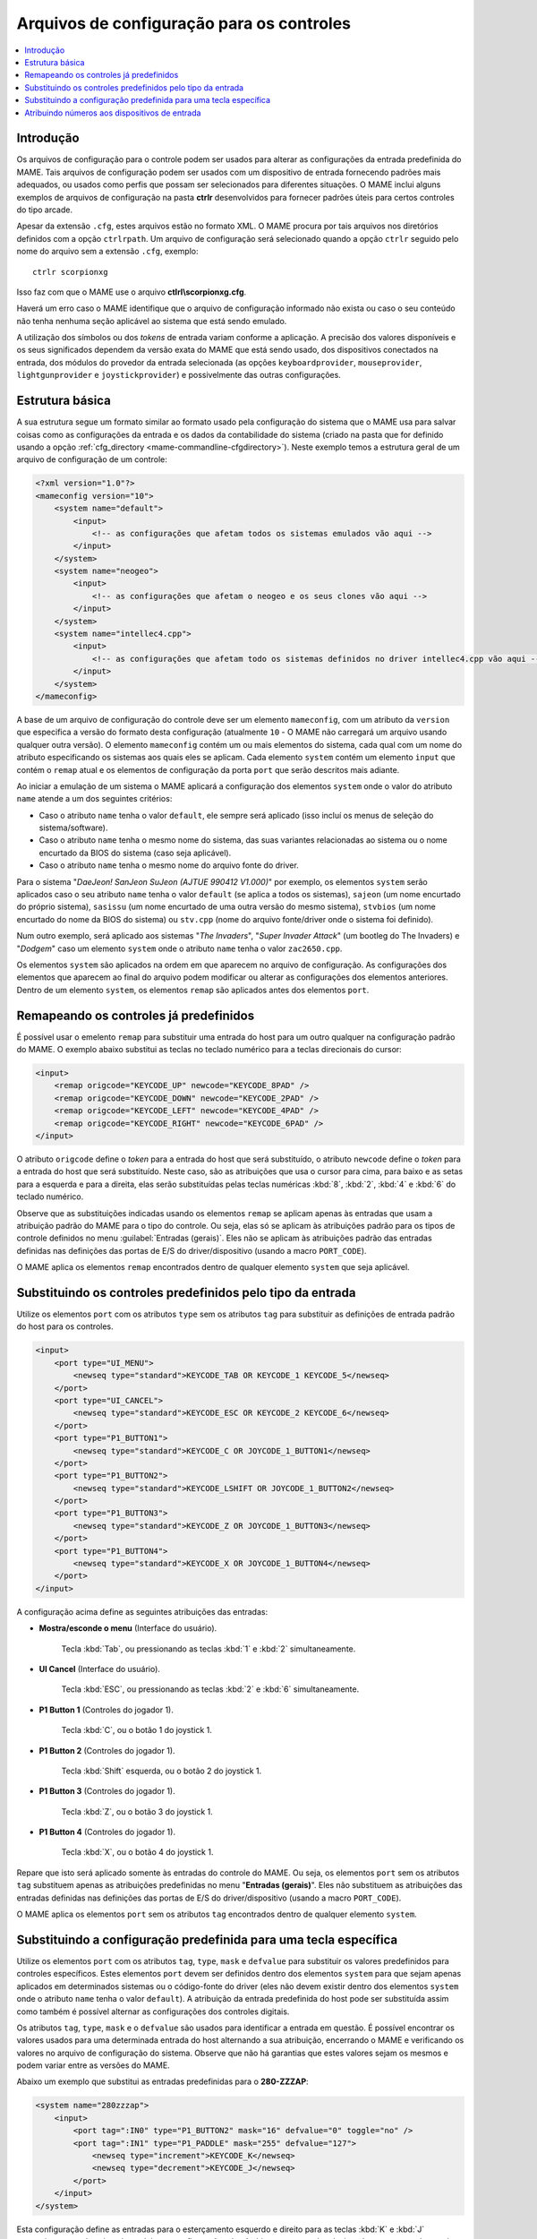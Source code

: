 .. raw:: latex

	\clearpage


.. _ctrlrcfg:

Arquivos de configuração para os controles
==========================================

.. contents:: :local:

.. _ctrlrcfg-intro:

Introdução
----------

Os arquivos de configuração para o controle podem ser usados para
alterar as configurações da entrada predefinida do MAME. Tais arquivos
de configuração podem ser usados com um dispositivo de entrada
fornecendo padrões mais adequados, ou usados como perfis que possam ser
selecionados para diferentes situações. O MAME inclui alguns exemplos de
arquivos de configuração na pasta **ctrlr** desenvolvidos para fornecer
padrões úteis para certos controles do tipo arcade.

Apesar da extensão ``.cfg``, estes arquivos estão no formato XML. O MAME
procura por tais arquivos nos diretórios definidos com a opção
``ctrlrpath``. Um arquivo de configuração será selecionado quando a
opção ``ctrlr`` seguido pelo nome do arquivo sem a extensão
``.cfg``, exemplo::

	ctrlr scorpionxg

Isso faz com que o MAME use o arquivo **ctlrl\\scorpionxg.cfg**.

Haverá um erro caso o MAME identifique que o arquivo de configuração
informado não exista ou caso o seu conteúdo não tenha nenhuma seção
aplicável ao sistema que está sendo emulado.

A utilização dos símbolos ou dos *tokens* de entrada variam conforme a
aplicação. A precisão dos valores disponíveis e os seus significados
dependem da versão exata do MAME que está sendo usado, dos dispositivos
conectados na entrada, dos módulos do provedor da entrada selecionada
(as opções ``keyboardprovider``, ``mouseprovider``, ``lightgunprovider``
e ``joystickprovider``) e possivelmente das outras configurações.


.. raw:: latex

	\clearpage


.. _ctrlrcfg-structure:

Estrutura básica
----------------

A sua estrutura segue um formato similar ao formato usado pela
configuração do sistema que o MAME usa para salvar coisas como as
configurações da entrada e os dados da contabilidade do sistema (criado
na pasta que for definido usando a opção
:ref:`cfg_directory <mame-commandline-cfgdirectory>`). Neste exemplo
temos a estrutura geral de um arquivo de configuração de um controle:

.. code-block:: XML

    <?xml version="1.0"?>
    <mameconfig version="10">
        <system name="default">
            <input>
                <!-- as configurações que afetam todos os sistemas emulados vão aqui -->
            </input>
        </system>
        <system name="neogeo">
            <input>
                <!-- as configurações que afetam o neogeo e os seus clones vão aqui -->
            </input>
        </system>
        <system name="intellec4.cpp">
            <input>
                <!-- as configurações que afetam todo os sistemas definidos no driver intellec4.cpp vão aqui -->
            </input>
        </system>
    </mameconfig>

A base de um arquivo de configuração do controle deve ser um elemento
``mameconfig``, com um atributo da ``version`` que especifica a versão do
formato desta configuração (atualmente ``10`` - O MAME não carregará um
arquivo usando qualquer outra versão). O elemento ``mameconfig`` contém
um ou mais elementos do sistema, cada qual com um nome do atributo
especificando os sistemas aos quais eles se aplicam. Cada elemento
``system`` contém um elemento ``input`` que contém o ``remap`` atual e os
elementos de configuração da porta ``port`` que serão descritos mais
adiante.

Ao iniciar a emulação de um sistema o MAME aplicará a configuração dos
elementos ``system`` onde o valor do atributo ``name`` atende a um dos
seguintes critérios:

* Caso o atributo ``name`` tenha o valor ``default``, ele sempre será
  aplicado (isso incluí os menus de seleção do sistema/software).
* Caso o atributo ``name`` tenha o mesmo nome do sistema, das suas
  variantes relacionadas ao sistema ou o nome encurtado da BIOS do
  sistema (caso seja aplicável).
* Caso o atributo ``name`` tenha o mesmo nome do arquivo fonte do
  driver.

Para o sistema "*DaeJeon! SanJeon SuJeon (AJTUE 990412 V1.000)*" por
exemplo, os elementos ``system`` serão aplicados caso o seu atributo
``name`` tenha o valor ``default`` (se aplica a todos os sistemas),
``sajeon`` (um nome encurtado do próprio sistema), ``sasissu`` (um nome
encurtado de uma outra versão do mesmo sistema), ``stvbios`` (um nome
encurtado do nome da BIOS do sistema) ou ``stv.cpp`` (nome do arquivo
fonte/driver onde o sistema foi definido).

Num outro exemplo, será aplicado aos sistemas "*The Invaders*",
"*Super Invader Attack*" (um bootleg do The Invaders) e "*Dodgem*" caso
um elemento ``system`` onde o atributo ``name`` tenha o valor
``zac2650.cpp``.

Os elementos ``system`` são aplicados na ordem em que aparecem no
arquivo de configuração. As configurações dos elementos que aparecem ao
final do arquivo podem modificar ou alterar as configurações dos
elementos anteriores. Dentro de um elemento ``system``, os elementos
``remap`` são aplicados antes dos elementos ``port``.


.. raw:: latex

	\clearpage


.. _ctrlrcfg-substitute:

Remapeando os controles já predefinidos
---------------------------------------

É possível usar o emelento ``remap`` para substituir uma entrada do host
para um outro qualquer na configuração padrão do MAME. O exemplo abaixo
substitui as teclas no teclado numérico para a teclas direcionais do
cursor:

.. code-block:: XML

    <input>
        <remap origcode="KEYCODE_UP" newcode="KEYCODE_8PAD" />
        <remap origcode="KEYCODE_DOWN" newcode="KEYCODE_2PAD" />
        <remap origcode="KEYCODE_LEFT" newcode="KEYCODE_4PAD" />
        <remap origcode="KEYCODE_RIGHT" newcode="KEYCODE_6PAD" />
    </input>

O atributo ``origcode`` define o *token* para a entrada do host que será
substituído, o atributo ``newcode`` define o *token* para a entrada do
host que será substituído. Neste caso, são as atribuições que usa o
cursor para cima, para baixo e as setas para a esquerda e para a
direita, elas serão substituídas pelas teclas numéricas :kbd:`8`,
:kbd:`2`, :kbd:`4` e :kbd:`6` do teclado numérico.

Observe que as substituições indicadas usando os elementos ``remap``
se aplicam apenas às entradas que usam a atribuição padrão do MAME para
o tipo do controle. Ou seja, elas só se aplicam às atribuições padrão
para os tipos de controle definidos no menu
:guilabel:`Entradas (gerais)`.
Eles não se aplicam às atribuições padrão das entradas definidas nas
definições das portas de E/S do driver/dispositivo (usando a macro
``PORT_CODE``).

O MAME aplica os elementos ``remap`` encontrados dentro de qualquer
elemento ``system`` que seja aplicável.


.. _ctrlrcfg-typeoverride:

Substituindo os controles predefinidos pelo tipo da entrada
-----------------------------------------------------------

Utilize os elementos ``port`` com os atributos ``type`` sem os atributos
``tag`` para substituir as definições de entrada padrão do host para os
controles.

.. code-block:: XML

    <input>
        <port type="UI_MENU">
            <newseq type="standard">KEYCODE_TAB OR KEYCODE_1 KEYCODE_5</newseq>
        </port>
        <port type="UI_CANCEL">
            <newseq type="standard">KEYCODE_ESC OR KEYCODE_2 KEYCODE_6</newseq>
        </port>
        <port type="P1_BUTTON1">
            <newseq type="standard">KEYCODE_C OR JOYCODE_1_BUTTON1</newseq>
        </port>
        <port type="P1_BUTTON2">
            <newseq type="standard">KEYCODE_LSHIFT OR JOYCODE_1_BUTTON2</newseq>
        </port>
        <port type="P1_BUTTON3">
            <newseq type="standard">KEYCODE_Z OR JOYCODE_1_BUTTON3</newseq>
        </port>
        <port type="P1_BUTTON4">
            <newseq type="standard">KEYCODE_X OR JOYCODE_1_BUTTON4</newseq>
        </port>
    </input>

.. raw:: latex

	\clearpage

A configuração acima define as seguintes atribuições das entradas:

* **Mostra/esconde o menu** (Interface do usuário).

	Tecla :kbd:`Tab`, ou pressionando as teclas :kbd:`1` e :kbd:`2`
	simultaneamente.

* **UI Cancel** (Interface do usuário).

	Tecla :kbd:`ESC`, ou pressionando as teclas :kbd:`2` e :kbd:`6`
	simultaneamente.

* **P1 Button 1** (Controles do jogador 1).

	Tecla :kbd:`C`, ou o botão 1 do joystick 1.

* **P1 Button 2** (Controles do jogador 1).

	Tecla :kbd:`Shift` esquerda, ou o botão 2 do joystick 1.

* **P1 Button 3** (Controles do jogador 1).

	Tecla :kbd:`Z`, ou o botão 3 do joystick 1.

* **P1 Button 4** (Controles do jogador 1).

	Tecla :kbd:`X`, ou o botão 4 do joystick 1.

Repare que isto será aplicado somente às entradas do controle do MAME.
Ou seja, os elementos ``port`` sem os atributos ``tag`` substituem
apenas as atribuições predefinidas no menu "**Entradas (gerais)**". Eles
não substituem as atribuições das entradas definidas nas definições
das portas de E/S do driver/dispositivo (usando a macro ``PORT_CODE``).

O MAME aplica os elementos ``port`` sem os atributos ``tag`` encontrados
dentro de qualquer elemento ``system``.


.. _ctrlrcfg-ctrloverride:

Substituindo a configuração predefinida para uma tecla específica
-----------------------------------------------------------------

Utilize os elementos ``port`` com os atributos ``tag``, ``type``,
``mask`` e ``defvalue`` para substituir os valores predefinidos para
controles específicos. Estes elementos ``port`` devem ser definidos
dentro dos elementos ``system`` para que sejam apenas aplicados em
determinados sistemas ou o código-fonte do driver (eles não devem
existir dentro dos elementos ``system`` onde o atributo ``name`` tenha
o valor ``default``). A atribuição da entrada predefinida do host pode
ser substituída assim como também é possível alternar as configurações
dos controles digitais.

Os atributos ``tag``, ``type``, ``mask`` e o ``defvalue`` são usados
para identificar a entrada em questão. É possível encontrar os valores
usados para uma determinada entrada do host alternando a sua atribuição,
encerrando o MAME e verificando os valores no arquivo de configuração do
sistema. Observe que não há garantias que estes valores sejam os mesmos
e podem variar entre as versões do MAME.

Abaixo um exemplo que substitui as entradas predefinidas para o
**280-ZZZAP**:

.. code-block:: XML

    <system name="280zzzap">
        <input>
            <port tag=":IN0" type="P1_BUTTON2" mask="16" defvalue="0" toggle="no" />
            <port tag=":IN1" type="P1_PADDLE" mask="255" defvalue="127">
                <newseq type="increment">KEYCODE_K</newseq>
                <newseq type="decrement">KEYCODE_J</newseq>
            </port>
        </input>
    </system>

Esta configuração define as entradas para o esterçamento esquerdo e
direito para as teclas :kbd:`K` e :kbd:`J` respectivamente, desativando
também as configurações do câmbio para a entrada relacionada com a troca
de marchas.


.. raw:: latex

	\clearpage


.. _ctrlrcfg-mapdevice:

Atribuindo números aos dispositivos de entrada
----------------------------------------------

Use os elementos ``mapdevice`` em conjunto com os atributos ``device``
e ``controller`` para atribuir números fixos aos dispositivos de
entrada, caso contrário, eles são alterados, consulte o capítulo
:ref:`devicemap` para obter mais informações. Observe que para que esta
configuração funcione como esperado, é preciso que o dispositivo já
esteja conectando quando o MAME for iniciado.

Defina o atributo ``device`` para a ID do dispositivo de entrada e
defina o atributo ``controller`` para o token do dispositivo desejado
(dispositivo, tipo e número).

Aqui está um exemplo ao enumarar duas pistolas de luz e dois controles
de jogo do tipo XInput:

.. code-block:: XML

    <system name="default">
        <input>
            <mapdevice device="VID_D209&amp;PID_1601" controller="GUNCODE_1" />
            <mapdevice device="VID_D209&amp;PID_1602" controller="GUNCODE_2" />
            <mapdevice device="XInput Player 1" controller="JOYCODE_1" />
            <mapdevice device="XInput Player 2" controller="JOYCODE_2" />
        </input>
    </system>

O MAME apenas aplica os elementos ``mapdevice`` que forem encontrados
dentro de qualquer elemento ``system`` quando for possível. Visando
evitar confusão, é mais simples colocar o elemento ``system`` para que
se aplique a todos os sistemas (o atributo ``name`` definido como
``default``) logo na primeira linha do arquivo e fazer seu uso para
atribuir os valores numéricos na entrada dos dispositivos.
